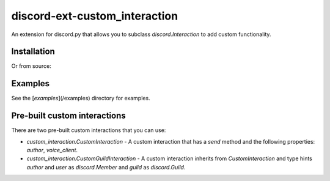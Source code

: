 discord-ext-custom_interaction
==============================
An extension for discord.py that allows you to subclass `discord.Interaction` to add custom functionality.

Installation
------------

.. code-block:: sh
    :linenos:

    pip install discord-ext-custom_interaction

Or from source:

.. code-block:: sh
    :linenos:

    pip install git+https://github.com/Soheab/discord-ext-custom_interaction

Examples
--------
See the [`examples`](/examples) directory for examples.

Pre-built custom interactions
-----------------------------
There are two pre-built custom interactions that you can use:

- `custom_interaction.CustomInteraction` - A custom interaction that has a `send` method and the following properties: `author`, `voice_client`.
- `custom_interaction.CustomGuildInteraction` - A custom interaction inherits from `CustomInteraction` and type hints `author` and `user` as `discord.Member` and `guild` as `discord.Guild`.